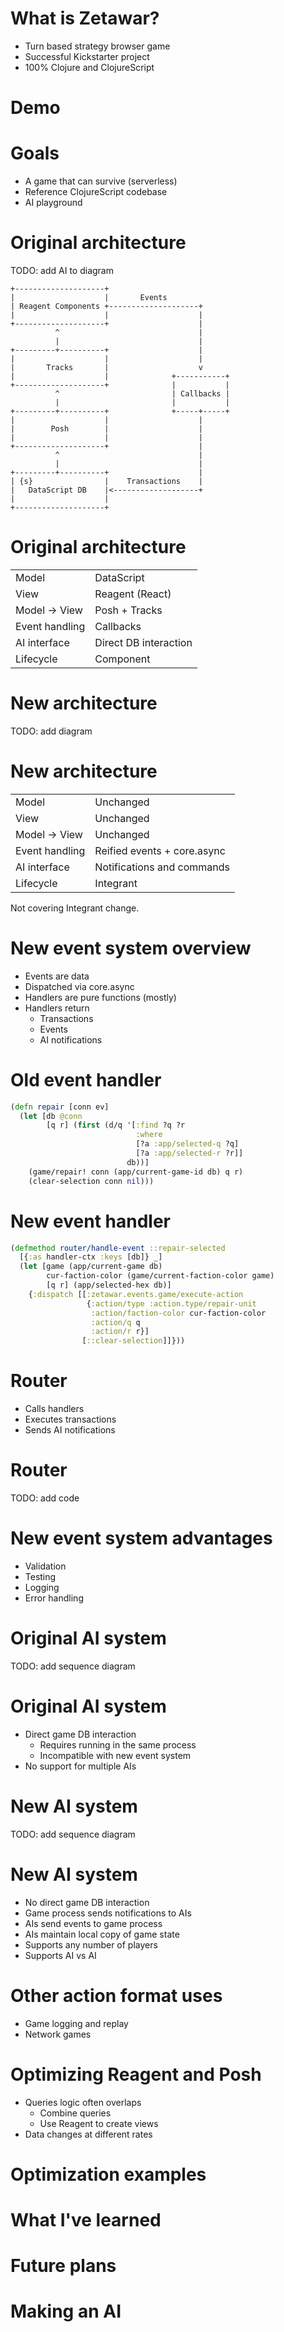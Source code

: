 #+OPTIONS: num:nil

* What is Zetawar?

  - Turn based strategy browser game
  - Successful Kickstarter project
  - 100% Clojure and ClojureScript

* Demo

* Goals

  - A game that can survive (serverless)
  - Reference ClojureScript codebase
  - AI playground

* Original architecture

  TODO: add AI to diagram

  #+BEGIN_SRC ditaa :file images/old_architecture.png
    +--------------------+
    |                    |       Events
    | Reagent Components +--------------------+
    |                    |                    |
    +--------------------+                    |
              ^                               |
              |                               |
    +---------+----------+                    |
    |                    |                    |
    |       Tracks       |                    v
    |                    |              +-----------+
    +--------------------+              |           |
              ^                         | Callbacks |
              |                         |           |
    +---------+----------+              +-----+-----+
    |                    |                    |
    |        Posh        |                    |
    |                    |                    |
    +--------------------+                    |
              ^                               |
              |                               |
    +---------+----------+                    |
    | {s}                |    Transactions    |
    |   DataScript DB    |<-------------------+
    |                    |
    +--------------------+
  #+END_SRC

  #+RESULTS:
  [[file:images/old_architecture.png]]

* Original architecture
  
  | Model          | DataScript            |
  | View           | Reagent (React)       |
  | Model → View   | Posh + Tracks         |
  | Event handling | Callbacks             |
  | AI interface   | Direct DB interaction |
  | Lifecycle      | Component             |

* New architecture

  TODO: add diagram

* New architecture

  | Model          | Unchanged                   |
  | View           | Unchanged                   |
  | Model → View   | Unchanged                   |
  | Event handling | Reified events + core.async |
  | AI interface   | Notifications and commands  |
  | Lifecycle      | Integrant                   |

  #+BEGIN_NOTES
  Not covering Integrant change.
  #+END_NOTES

* New event system overview
  
  - Events are data
  - Dispatched via core.async
  - Handlers are pure functions (mostly)
  - Handlers return
    - Transactions
    - Events
    - AI notifications

* Old event handler

  #+BEGIN_SRC clojure
    (defn repair [conn ev]
      (let [db @conn
            [q r] (first (d/q '[:find ?q ?r
                                :where
                                [?a :app/selected-q ?q]
                                [?a :app/selected-r ?r]]
                              db))]
        (game/repair! conn (app/current-game-id db) q r)
        (clear-selection conn nil)))
  #+END_SRC

* New event handler

  #+BEGIN_SRC clojure
    (defmethod router/handle-event ::repair-selected
      [{:as handler-ctx :keys [db]} _]
      (let [game (app/current-game db)
            cur-faction-color (game/current-faction-color game)
            [q r] (app/selected-hex db)]
        {:dispatch [[:zetawar.events.game/execute-action
                     {:action/type :action.type/repair-unit
                      :action/faction-color cur-faction-color
                      :action/q q
                      :action/r r}]
                    [::clear-selection]]}))
  #+END_SRC

* Router

  - Calls handlers
  - Executes transactions
  - Sends AI notifications

* Router
  
  TODO: add code

* New event system advantages 
  
  - Validation
  - Testing
  - Logging
  - Error handling

* Original AI system

  TODO: add sequence diagram

* Original AI system
  
  - Direct game DB interaction
    - Requires running in the same process
    - Incompatible with new event system
  - No support for multiple AIs

* New AI system

  TODO: add sequence diagram

* New AI system

  - No direct game DB interaction
  - Game process sends notifications to AIs
  - AIs send events to game process
  - AIs maintain local copy of game state
  - Supports any number of players
  - Supports AI vs AI

* Other action format uses

  - Game logging and replay
  - Network games

* Optimizing Reagent and Posh

  - Queries logic often overlaps
    - Combine queries
    - Use Reagent to create views
  - Data changes at different rates

* Optimization examples

* What I've learned

* Future plans

* Making an AI
